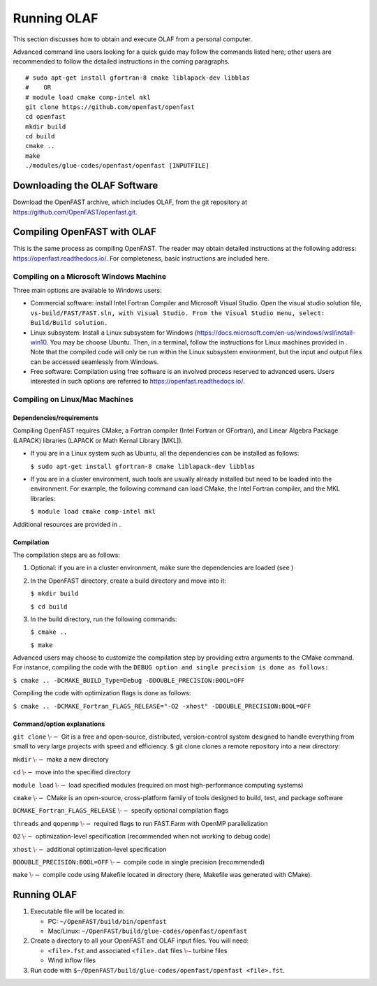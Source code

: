 .. _Running-OLAF:

Running OLAF
============

This section discusses how to obtain and execute OLAF from a personal
computer.

Advanced command line users looking for a quick guide may follow the
commands listed here; other users are recommended to follow the detailed
instructions in the coming paragraphs.

::

   # sudo apt-get install gfortran-8 cmake liblapack-dev libblas
   #    OR
   # module load cmake comp-intel mkl
   git clone https://github.com/openfast/openfast
   cd openfast
   mkdir build
   cd build
   cmake ..
   make
   ./modules/glue-codes/openfast/openfast [INPUTFILE]

Downloading the OLAF Software
-----------------------------

Download the OpenFAST archive, which includes OLAF, from the git
repository at https://github.com/OpenFAST/openfast.git.

Compiling OpenFAST with OLAF
----------------------------

This is the same process as compiling OpenFAST. The reader may obtain
detailed instructions at the following address:
https://openfast.readthedocs.io/. For completeness, basic instructions
are included here.

Compiling on a Microsoft Windows Machine
~~~~~~~~~~~~~~~~~~~~~~~~~~~~~~~~~~~~~~~~

Three main options are available to Windows users:

-  Commercial software: install Intel Fortran Compiler and Microsoft
   Visual Studio. Open the visual studio solution file,
   ``vs-build/FAST/FAST.sln, with Visual Studio. From the Visual Studio menu, select: Build/Build solution.``

-  Linux subsystem: Install a Linux subsystem for Windows
   (https://docs.microsoft.com/en-us/windows/wsl/install-win10. You may
   be choose Ubuntu. Then, in a terminal, follow the instructions for
   Linux machines provided in . Note that the compiled code will only be
   run within the Linux subsystem environment, but the input and output
   files can be accessed seamlessly from Windows.

-  Free software: Compilation using free software is an involved process
   reserved to advanced users. Users interested in such options are
   referred to https://openfast.readthedocs.io/.

.. _sec:CompileLinux:

Compiling on Linux/Mac Machines
~~~~~~~~~~~~~~~~~~~~~~~~~~~~~~~

.. _sec:linuxdep:

Dependencies/requirements
^^^^^^^^^^^^^^^^^^^^^^^^^

Compiling OpenFAST requires CMake, a Fortran compiler (Intel Fortran or
GFortran), and Linear Algebra Package (LAPACK) libraries (LAPACK or Math
Kernal Library [MKL]).

-  If you are in a Linux system such as Ubuntu, all the dependencies can
   be installed as follows:

   ``$ sudo apt-get install gfortran-8 cmake liblapack-dev libblas``

-  If you are in a cluster environment, such tools are usually already
   installed but need to be loaded into the environment. For example,
   the following command can load CMake, the Intel Fortran compiler, and
   the MKL libraries:

   ``$ module load cmake comp-intel mkl``

Additional resources are provided in .

Compilation
^^^^^^^^^^^

The compilation steps are as follows:

#. Optional: if you are in a cluster environment, make sure the
   dependencies are loaded (see )

#. In the OpenFAST directory, create a build directory and move into it:

   ``$ mkdir build``

   ``$ cd build``

#. In the build directory, run the following commands:

   ``$ cmake ..``

   ``$ make``

Advanced users may choose to customize the compilation step by providing
extra arguments to the CMake command. For instance, compiling the code
with the ``DEBUG option and single precision is done as follows:``

``$ cmake .. -DCMAKE_BUILD_Type=Debug -DDOUBLE_PRECISION:BOOL=OFF``

Compiling the code with optimization flags is done as follows:

``$ cmake .. -DCMAKE_Fortran_FLAGS_RELEASE="-O2 -xhost" -DDOUBLE_PRECISION:BOOL=OFF``

.. _sec:cmdOptions:

Command/option explanations
^^^^^^^^^^^^^^^^^^^^^^^^^^^

``git clone`` :math:`\--` Git is a free and open-source, distributed,
version-control system designed to handle everything from small to very
large projects with speed and efficiency. :math:`\$` git clone clones a
remote repository into a new directory:

``mkdir`` :math:`\--` make a new directory

``cd`` :math:`\--` move into the specified directory

``module load`` :math:`\--` load specified modules (required on most
high-performance computing systems)

``cmake`` :math:`\--` CMake is an open-source, cross-platform family of
tools designed to build, test, and package software

``DCMAKE_Fortran_FLAGS_RELEASE`` :math:`\--` specify optional
compilation flags

``threads`` and ``qopenmp`` :math:`\--` required flags to run FAST.Farm
with OpenMP parallelization

``O2`` :math:`\--` optimization-level specification (recommended when
not working to debug code)

``xhost`` :math:`\--` additional optimization-level specification

``DDOUBLE_PRECISION:BOOL=OFF`` :math:`\--` compile code in single
precision (recommended)

``make`` :math:`\--` compile code using Makefile located in directory
(here, Makefile was generated with CMake).

.. _running-olaf-1:

Running OLAF
------------

#. Executable file will be located in:

   -  PC: ``~/OpenFAST/build/bin/openfast``

   -  Mac/Linux: ``~/OpenFAST/build/glue-codes/openfast/openfast``

#. Create a directory to all your OpenFAST and OLAF input files. You
   will need:

   -  ``<file>.fst`` and associated ``<file>.dat`` files :math:`\-–`
      turbine files

   -  Wind inflow files

#. Run code with
   ``$~/OpenFAST/build/glue-codes/openfast/openfast <file>.fst``.
